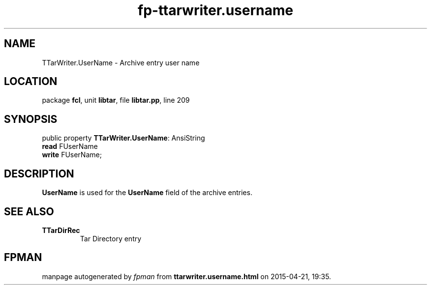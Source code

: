 .\" file autogenerated by fpman
.TH "fp-ttarwriter.username" 3 "2014-03-14" "fpman" "Free Pascal Programmer's Manual"
.SH NAME
TTarWriter.UserName - Archive entry user name
.SH LOCATION
package \fBfcl\fR, unit \fBlibtar\fR, file \fBlibtar.pp\fR, line 209
.SH SYNOPSIS
public property \fBTTarWriter.UserName\fR: AnsiString
  \fBread\fR FUserName
  \fBwrite\fR FUserName;
.SH DESCRIPTION
\fBUserName\fR is used for the \fBUserName\fR field of the archive entries.


.SH SEE ALSO
.TP
.B TTarDirRec
Tar Directory entry

.SH FPMAN
manpage autogenerated by \fIfpman\fR from \fBttarwriter.username.html\fR on 2015-04-21, 19:35.

